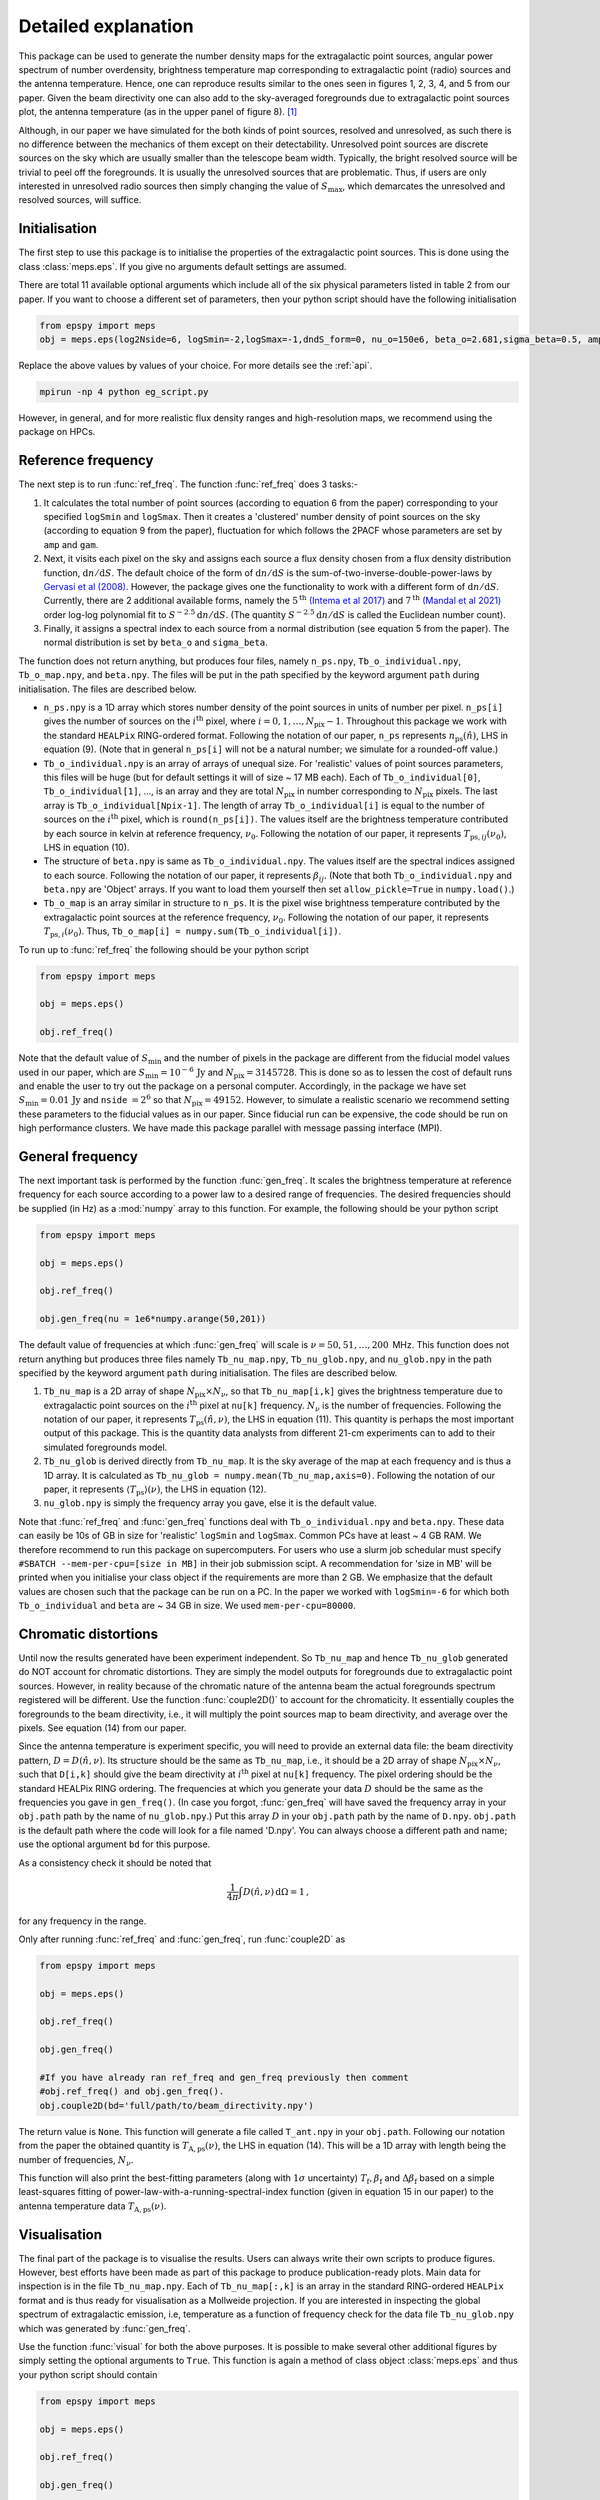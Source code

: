 .. _detexp:

Detailed explanation
--------------------

This package can be used to generate the number density maps for the extragalactic point sources, angular power spectrum of number overdensity, brightness temperature map corresponding to extragalactic point (radio) sources and the antenna temperature. Hence, one can reproduce results similar to the ones seen in figures 1, 2, 3, 4, and 5 from our paper. Given the beam directivity one can also add to the sky-averaged foregrounds due to extragalactic point sources plot, the antenna temperature (as in the upper panel of figure 8). [#f1]_


Although, in our paper we have simulated for the both kinds of point sources, resolved and unresolved, as such there is no difference between the mechanics of them except on their detectability. Unresolved point sources are discrete sources on the sky which are usually smaller than the telescope beam width. Typically, the bright resolved source will be trivial to peel off the foregrounds. It is usually the unresolved sources that are problematic. Thus, if users are only interested in unresolved radio sources then simply changing the value of :math:`S_{\mathrm{max}}`, which demarcates the unresolved and resolved sources, will suffice.


Initialisation
^^^^^^^^^^^^^^
The first step to use this package is to initialise the properties of the extragalactic point sources. This is done using the class :class:`meps.eps`. If you give no arguments default settings are assumed.

There are total 11 available optional arguments which include all of the six physical parameters listed in table 2 from our paper. If you want to choose a different set of parameters, then your python script should have the following initialisation

.. code:: python

   from epspy import meps
   obj = meps.eps(log2Nside=6, logSmin=-2,logSmax=-1,dndS_form=0, nu_o=150e6, beta_o=2.681,sigma_beta=0.5, amp=7.8e-3,gam=0.821, path='', lbl='')

Replace the above values by values of your choice. For more details see the :ref:`api`.

.. _ref-freq:


.. code:: bash

    mpirun -np 4 python eg_script.py

However, in general, and for more realistic flux density ranges and high-resolution maps, we recommend using the package on HPCs.


Reference frequency
^^^^^^^^^^^^^^^^^^^

The next step is to run :func:`ref_freq`. The function :func:`ref_freq` does 3 tasks:-

1. It calculates the total number of point sources (according to equation 6 from the paper) corresponding to your specified ``logSmin`` and ``logSmax``. Then it creates a 'clustered' number density of point sources on the sky (according to equation 9 from the paper), fluctuation for which follows the 2PACF whose parameters are set by ``amp`` and ``gam``.
   
2. Next, it visits each pixel on the sky and assigns each source a flux density chosen from a flux density distribution function, :math:`\mathrm{d}n/\mathrm{d}S`. The default choice of the form of :math:`\mathrm{d}n/\mathrm{d}S` is the sum-of-two-inverse-double-power-laws by `Gervasi et al (2008) <https://iopscience.iop.org/article/10.1086/588628>`_. However, the package gives one the functionality to work with a different form of :math:`\mathrm{d}n/\mathrm{d}S`. Currently, there are 2 additional available forms, namely the :math:`5^{\mathrm{th}}` `(Intema et al 2017) <https://www.aanda.org/articles/aa/full_html/2017/02/aa28536-16/aa28536-16.html>`_ and :math:`7^{\mathrm{th}}` `(Mandal et al 2021) <https://www.aanda.org/articles/aa/full_html/2021/04/aa39998-20/aa39998-20.html>`_ order log-log polynomial fit to :math:`S^{-2.5}\mathrm{d}n/\mathrm{d}S`. (The quantity :math:`S^{-2.5}\mathrm{d}n/\mathrm{d}S` is called the Euclidean number count).

3. Finally, it assigns a spectral index to each source from a normal distribution (see equation 5 from the paper). The normal distribution is set by ``beta_o`` and ``sigma_beta``.

The function does not return anything, but produces four files, namely ``n_ps.npy``, ``Tb_o_individual.npy``, ``Tb_o_map.npy``, and ``beta.npy``. The files will be put in the path specified by the keyword argument ``path`` during initialisation. The files are described below.

- ``n_ps.npy`` is a 1D array which stores number density of the point sources in units of number per pixel. ``n_ps[i]`` gives the number of sources on the :math:`i^{\mathrm{th}}` pixel, where :math:`i=0,1,\ldots,N_{\mathrm{pix}}-1`. Throughout this package we work with the standard ``HEALPix`` RING-ordered format. Following the notation of our paper, ``n_ps`` represents :math:`n_{\mathrm{ps}}(\hat{n})`, LHS in equation (9). (Note that in general ``n_ps[i]`` will not be a natural number; we simulate for a rounded-off value.)

- ``Tb_o_individual.npy`` is an array of arrays of unequal size. For 'realistic' values of point sources parameters, this files will be huge (but for default settings it will of size ~ 17 MB each). Each of ``Tb_o_individual[0]``, ``Tb_o_individual[1]``, ..., is an array and they are total :math:`N_{\mathrm{pix}}` in number corresponding to :math:`N_{\mathrm{pix}}` pixels. The last array is ``Tb_o_individual[Npix-1]``. The length of array ``Tb_o_individual[i]`` is equal to the number of sources on the :math:`i^{\mathrm{th}}` pixel, which is ``round(n_ps[i])``. The values itself are the brightness temperature contributed by each source in kelvin at reference frequency, :math:`\nu_0`. Following the notation of our paper, it represents :math:`T_{\mathrm{ps},ij}(\nu_0)`, LHS in equation (10).

- The structure of ``beta.npy`` is same as ``Tb_o_individual.npy``. The values itself are the spectral indices assigned to each source. Following the notation of our paper, it represents :math:`\beta_{ij}`. (Note that both ``Tb_o_individual.npy`` and ``beta.npy`` are 'Object' arrays. If you want to load them yourself then set ``allow_pickle=True`` in ``numpy.load()``.)

- ``Tb_o_map`` is an array similar in structure to ``n_ps``. It is the pixel wise brightness temperature contributed by the extragalactic point sources at the reference frequency, :math:`\nu_0`. Following the notation of our paper, it represents :math:`T_{\mathrm{ps},i}(\nu_0)`. Thus, ``Tb_o_map[i] = numpy.sum(Tb_o_individual[i])``.

To run up to :func:`ref_freq` the following should be your python script

.. code:: python

   from epspy import meps
   
   obj = meps.eps()
   
   obj.ref_freq()


Note that the default value of :math:`S_{\mathrm{min}}` and the number of pixels in the package are different from the fiducial model values used in our paper, which are :math:`S_{\mathrm{min}}=10^{-6}\,\mathrm{Jy}` and :math:`N_{\mathrm{pix}}=3145728`. This is done so as to lessen the cost of default runs and enable the user to try out the package on a personal computer. Accordingly, in the package we have set :math:`S_{\mathrm{min}}=0.01\,\mathrm{Jy}` and ``nside`` :math:`=2^6` so that :math:`N_{\mathrm{pix}}=49152`. However, to simulate a realistic scenario we recommend setting these parameters to the fiducial values as in our paper. Since fiducial run can be expensive, the code should be run on high performance clusters. We have made this package parallel with message passing interface (MPI).


.. _gen-freq:

General frequency
^^^^^^^^^^^^^^^^^

The next important task is performed by the function :func:`gen_freq`. It scales the brightness temperature at reference frequency for each source according to a power law to a desired range of frequencies. The desired frequencies should be supplied (in Hz) as a :mod:`numpy` array to this function. For example, the following should be your python script

.. code:: python

   from epspy import meps
   
   obj = meps.eps()
   
   obj.ref_freq()

   obj.gen_freq(nu = 1e6*numpy.arange(50,201))

The default value of frequencies at which :func:`gen_freq` will scale is :math:`\nu=50,51,\ldots,200\,` MHz. This function does not return anything but produces three files namely ``Tb_nu_map.npy``, ``Tb_nu_glob.npy``, and ``nu_glob.npy`` in the path specified by the keyword argument ``path`` during initialisation. The files are described below.

1. ``Tb_nu_map`` is a 2D array of shape :math:`N_{\mathrm{pix}}\times N_{\nu}`, so that ``Tb_nu_map[i,k]`` gives the brightness temperature due to extragalactic point sources on the :math:`i^{\mathrm{th}}` pixel at ``nu[k]`` frequency. :math:`N_{\nu}` is the number of frequencies. Following the notation of our paper, it represents :math:`T_{\mathrm{ps}}(\hat{n},\nu)`, the LHS in equation (11). This quantity is perhaps the most important output of this package. This is the quantity data analysts from different 21-cm experiments can to add to their simulated foregrounds model.

2. ``Tb_nu_glob`` is derived directly from ``Tb_nu_map``. It is the sky average of the map at each frequency and is thus a 1D array. It is calculated as ``Tb_nu_glob = numpy.mean(Tb_nu_map,axis=0)``. Following the notation of our paper, it represents :math:`\langle T_{\mathrm{ps}}\rangle(\nu)`, the LHS in equation (12).

3. ``nu_glob.npy`` is simply the frequency array you gave, else it is the default value.

Note that :func:`ref_freq` and :func:`gen_freq` functions deal with ``Tb_o_individual.npy`` and ``beta.npy``. These data can easily be 10s of GB in size for 'realistic' ``logSmin`` and ``logSmax``. Common PCs have at least ~ 4 GB RAM. We therefore recommend to run this package on supercomputers. For users who use a slurm job schedular must specify ``#SBATCH --mem-per-cpu=[size in MB]`` in their job submission scipt. A recommendation for 'size in MB' will be printed when you initialise your class object if the requirements are more than 2 GB. We emphasize that the default values are chosen such that the package can be run on a PC. In the paper we worked with ``logSmin=-6`` for which both ``Tb_o_individual`` and ``beta`` are ~ 34 GB in size. We used ``mem-per-cpu=80000``.


Chromatic distortions
^^^^^^^^^^^^^^^^^^^^^

Until now the results generated have been experiment independent. So ``Tb_nu_map`` and hence ``Tb_nu_glob`` generated do NOT account for chromatic distortions. They are simply the model outputs for foregrounds due to extragalactic point sources. However, in reality because of the chromatic nature of the antenna beam the actual foregrounds spectrum registered will be different. Use the function :func:`couple2D()` to account for the chromaticity. It essentially couples the foregrounds to the beam directivity, i.e., it will multiply the point sources map to beam directivity, and average over the pixels. See equation (14) from our paper.

Since the antenna temperature is experiment specific, you will need to provide an external data file: the beam directivity pattern, :math:`D=D(\hat{n},\nu)`. Its structure should be the same as ``Tb_nu_map``, i.e., it should be a 2D array of shape :math:`N_{\mathrm{pix}}\times N_{\nu}`, such that ``D[i,k]`` should give the beam directivity at :math:`i^{\mathrm{th}}` pixel at ``nu[k]`` frequency. The pixel ordering should be the standard HEALPix RING ordering. The frequencies at which you generate your data :math:`D` should be the same as the frequencies you gave in ``gen_freq()``. (In case you forgot, :func:`gen_freq` will have saved the frequency array in your ``obj.path`` path by the name of ``nu_glob.npy``.) Put this array :math:`D` in your ``obj.path`` path by the name of ``D.npy``. ``obj.path`` is the default path where the code will look for a file named 'D.npy'. You can always choose a different path and name; use the optional argument ``bd`` for this purpose.

As a consistency check it should be noted that 

.. math::

   \frac{1}{4\pi}\int D(\hat{n},\nu)\,\mathrm{d}\Omega=1\,,

for any frequency in the range.

Only after running :func:`ref_freq` and :func:`gen_freq`, run :func:`couple2D` as

.. code:: python

   from epspy import meps

   obj = meps.eps()

   obj.ref_freq()

   obj.gen_freq()
   
   #If you have already ran ref_freq and gen_freq previously then comment
   #obj.ref_freq() and obj.gen_freq(). 
   obj.couple2D(bd='full/path/to/beam_directivity.npy')

The return value is ``None``. This function will generate a file called ``T_ant.npy`` in your ``obj.path``. Following our notation from the paper the obtained quantity is :math:`T_{\mathrm{A,ps}}(\nu)`, the LHS in equation (14). This will be a 1D array with length being the number of frequencies, :math:`N_{\nu}`. 

This function will also print the best-fitting parameters (along with :math:`1\sigma` uncertainty) :math:`T_{\mathrm{f}}, \beta_{\mathrm{f}}` and :math:`\Delta\beta_{\mathrm{f}}` based on a simple least-squares fitting of power-law-with-a-running-spectral-index function (given in equation 15 in our paper) to the antenna temperature data :math:`T_{\mathrm{A,ps}}(\nu)`.

Visualisation
^^^^^^^^^^^^^

The final part of the package is to visualise the results. Users can always write their own scripts to produce figures. However, best efforts have been made as part of this package to produce publication-ready plots. Main data for inspection is in the file ``Tb_nu_map.npy``. Each of ``Tb_nu_map[:,k]`` is an array in the standard RING-ordered ``HEALPix`` format and is thus ready for visualisation as a Mollweide projection. If you are interested in inspecting the global spectrum of extragalactic emission, i.e, temperature as a function of frequency check for the data file ``Tb_nu_glob.npy`` which was generated by :func:`gen_freq`.

Use the function :func:`visual` for both the above purposes. It is possible to make several other additional figures by simply setting the optional arguments to ``True``. This function is again a method of class object :class:`meps.eps` and thus your python script should contain

.. code:: python
   
   from epspy import meps
   
   obj = meps.eps()

   obj.ref_freq()

   obj.gen_freq()

   obj.couple2D()

   #comment out obj.ref_freq(), obj.gen_freq(), obj.couple2D() if you have already run them.
   obj.visual()

For all the available options for this function see the :ref:`api`. This function will produce figures in the path specified during initialisation.


.. rubric:: Footnotes

.. [#f1] Note that this package does not contain the functionality for generating the brightness temperature corresponding to galactic emission, using the customary Global Sky Maps (GSM) modelling. Also, Bayesian inference is not a part of this package. For these we used the *REACH* data analysis pipeline developed by `Anstey et al (2021) <https://academic.oup.com/mnras/article/506/2/2041/6307526?login=true>`_.


